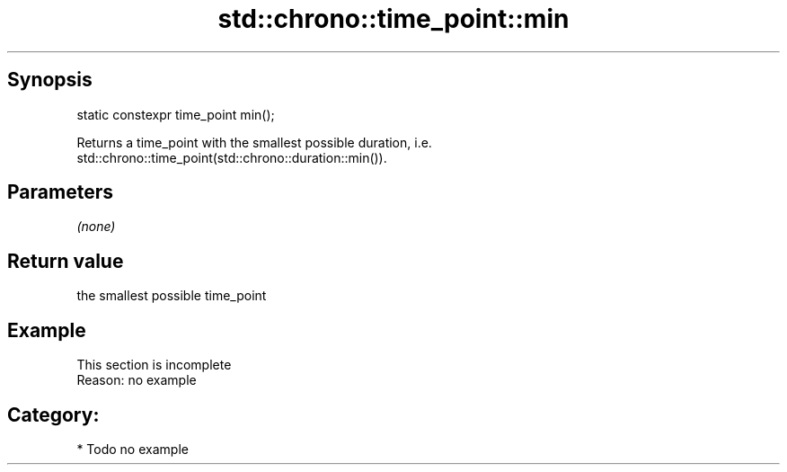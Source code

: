 .TH std::chrono::time_point::min 3 "Apr 19 2014" "1.0.0" "C++ Standard Libary"
.SH Synopsis
   static constexpr time_point min();

   Returns a time_point with the smallest possible duration, i.e.
   std::chrono::time_point(std::chrono::duration::min()).

.SH Parameters

   \fI(none)\fP

.SH Return value

   the smallest possible time_point

.SH Example

    This section is incomplete
    Reason: no example

.SH Category:

     * Todo no example
